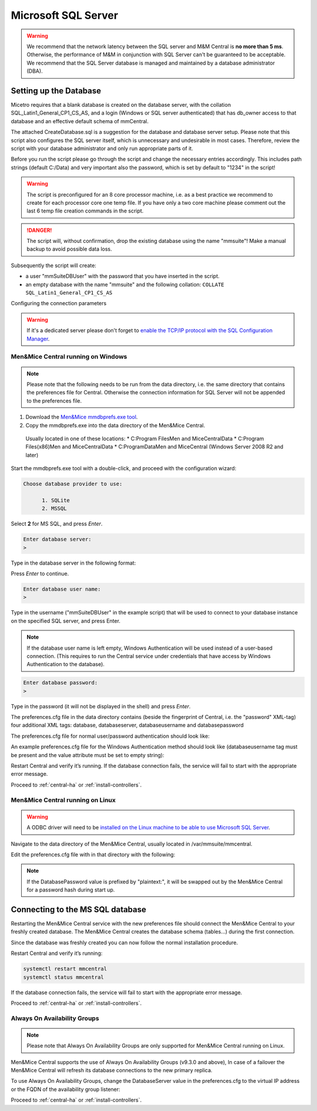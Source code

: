 .. _central-mssql:

Microsoft SQL Server
--------------------

.. warning::
  We recommend that the network latency between the SQL server and M&M Central is **no more than 5 ms**. Otherwise, the performance of M&M in conjunction with SQL Server can't be guaranteed to be acceptable.
  We recommend that the SQL Server database is managed and maintained by a database administrator (DBA).

Setting up the Database
^^^^^^^^^^^^^^^^^^^^^^^

Micetro requires that a blank database is created on the database server, with the collation SQL_Latin1_General_CP1_CS_AS, and a login (Windows or SQL server authenticated) that has db_owner access to that database and an effective default schema of mmCentral.

The attached CreateDatabase.sql is a suggestion for the database and database server setup.  Please note that this script also configures the SQL server itself, which is unnecessary and undesirable in most cases. Therefore, review the script with your database administrator and only run appropriate parts of it.

Before you run the script please go through the script and change the necessary entries accordingly. This includes path strings (default C:/Data) and very important also the password, which is set by default to "1234" in the script!

.. warning::
  The script is preconfigured for an 8 core processor machine, i.e. as a best practice we recommend to create for each processor core one temp file. If you have only a two core machine please comment out the last 6 temp file creation commands in the script.

.. danger::
  The script will, without confirmation, drop the existing database using the name "mmsuite"! Make a manual backup to avoid possible data loss.

Subsequently the script will create:

* a user "mmSuiteDBUser" with the password that you have inserted in the script.
* an empty database with the name "mmsuite" and the following collation:
  ``COLLATE SQL_Latin1_General_CP1_CS_AS``

.. information::
  For further details take a look at the CreateDatabase.sql script.

Configuring the connection parameters

.. warning::
  If it's a dedicated server please don't forget to `enable the TCP/IP protocol with the SQL Configuration Manager <https://docs.microsoft.com/en-us/sql/database-engine/configure-windows/enable-or-disable-a-server-network-protocol?redirectedfrom=MSDN&view=sql-server-ver15>`_.

.. _central-mssql-windows:

Men&Mice Central running on Windows
"""""""""""""""""""""""""""""""""""

.. note::
  Please note that the following needs to be run from the data directory, i.e. the same directory that contains the preferences file for Central. Otherwise the connection information for SQL Server will not be appended to the preferences file.

1. Download the `Men&Mice mmdbprefs.exe tool <ftp://ftp.menandmice.com/pub/mmsuite/misc/dbprefstool/mmdbprefs.exe>`_.

2. Copy the mmdbprefs.exe into the data directory of the Men&Mice Central.

  Usually located in one of these locations:
  * C:\Program Files\Men and Mice\Central\Data
  * C:\Program Files(x86)\Men and Mice\Central\Data
  * C:\ProgramData\Men and Mice\Central (Windows Server 2008 R2 and later)

Start the mmdbprefs.exe tool with a double-click, and proceed with the configuration wizard:

.. code-block::

  Choose database provider to use:

        1. SQLite
        2. MSSQL

Select **2** for MS SQL, and press *Enter*.

.. code-block::

  Enter database server:
  >

Type in the database server in the following format:

.. code-block::
  :linenos:

  <ip/dns name of SQL server><,port>\<Instance name>@<Database name>

  For example:
  192.168.2.12\INSTANCENAME@databasename
  or
  192.168.2.12,1433@databasename

Press *Enter* to continue.

.. code-block::

  Enter database user name:
  >

Type in the username ("mmSuiteDBUser" in the example script) that will be used to connect to your database instance on the specified SQL server, and press Enter.

.. note::
  If the database user name is left empty, Windows Authentication will be used instead of a user-based connection. (This requires to run the Central service under credentials that have access by Windows Authentication to the database).

.. code-block::

  Enter database password:
  >

Type in the password (it will not be displayed in the shell) and press *Enter*.

The preferences.cfg file in the data directory contains (beside the fingerprint of Central, i.e. the "password" XML-tag) four additional XML tags: database, databaseserver, databaseusername and databasepassword

The preferences.cfg file for normal user/password authentication should look like:

.. code-block::
  :linenos:

  <password value="the fingerprint hash"/>
  <database value="MSSQL"/>
  <databaseserver value="<name or ip of the SQL server>\<name of instance, e.g. SQLEXPRESS>@,<name of database, e.g. mmsuite"/>
  <databaseusername value="mmSuiteDBUser"/>
  <databasepassword value="password hash"/>

An example preferences.cfg file for the Windows Authentication method should look like (databaseusername tag must be present and the value attribute must be set to empty string):

.. code-block::
  :linenos:

  <password value="the fingerprint hash"/>
  <database value="MSSQL"/>
  <databaseserver value="<name or ip of the SQL server>\<name of instance, e.g. SQLEXPRESS>@,<name of database, e.g. mmsuite"/>
  <databaseusername value=""/>

Restart Central and verify it’s running. If the database connection fails, the service will fail to start with the appropriate error message.

Proceed to :ref:`central-ha` or :ref:`install-controllers`.

Men&Mice Central running on Linux
"""""""""""""""""""""""""""""""""""

.. warning::
  A ODBC driver will need to be `installed on the Linux machine to be able to use Microsoft SQL Server <https://docs.microsoft.com/en-us/sql/connect/odbc/linux-mac/installing-the-microsoft-odbc-driver-for-sql-server?view=sql-server-ver15>`_.

Navigate to the data directory of the Men&Mice Central, usually located in /var/mmsuite/mmcentral.

Edit the preferences.cfg file with in that directory with the following:

.. code-block::
  :linenos:

  <Database value="MSSQL" />
  <DatabaseServer value="ip/dns name of SQL server><,port>\<Instance name>@<Database name>" />
  <DatabaseUsername value="mmSuiteDBUser" />
  <DatabasePassword value="plaintext:<your password here>" />

.. note::
  If the DatabasePassword value is prefixed by "plaintext:", it will be swapped out by the Men&Mice Central for a password hash during start up.

Connecting to the MS SQL database
^^^^^^^^^^^^^^^^^^^^^^^^^^^^^^^^^

Restarting the Men&Mice Central service with the new preferences file should connect the Men&Mice Central to your freshly created database. The Men&Mice Central creates the database schema (tables...) during the first connection.

Since the database was freshly created you can now follow the normal installation procedure.

Restart Central and verify it’s running:

.. code-block:: bash

  systemctl restart mmcentral
  systemctl status mmcentral

If the database connection fails, the service will fail to start with the appropriate error message.

Proceed to :ref:`central-ha` or :ref:`install-controllers`.

.. _mssql-ha:

Always On Availability Groups
"""""""""""""""""""""""""""""

.. note::
  Please note that Always On Availability Groups are only supported for Men&Mice Central running on Linux.

Men&Mice Central supports the use of Always On Availability Groups (v9.3.0 and above), In case of a failover the Men&Mice Central will refresh its database connections to the new primary replica.

To use Always On Availability Groups, change the DatabaseServer value in the preferences.cfg to the virtual IP address or the FQDN of the availability group listener:

.. code-block::
  :linenos:

  <DatabaseServer value="virtual ip/fqdn of availability group listener><,port>\<Instance name>@<Database name>" />

Proceed to :ref:`central-ha` or :ref:`install-controllers`.
